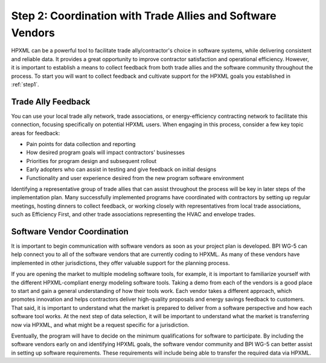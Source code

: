 .. _step2:

Step 2: Coordination with Trade Allies and Software Vendors
###########################################################

HPXML can be a powerful tool to facilitate trade ally/contractor's choice in
software systems, while delivering consistent and reliable data. It provides a
great opportunity to improve contractor satisfaction and operational
efficiency. However, it is important to establish a means to collect feedback from
both trade allies and the software community throughout the process. To
start you will want to collect feedback and cultivate support for the HPXML
goals you established in :ref:`step1`.

Trade Ally Feedback
*******************

You can use your local trade ally network, trade associations, or
energy-efficiency contracting network to facilitate this connection, focusing
specifically on potential HPXML users. When engaging in this process, consider
a few key topic areas for feedback:

* Pain points for data collection and reporting 
* How desired program goals will impact contractors' businesses
* Priorities for program design and subsequent rollout
* Early adopters who can assist in testing and give feedback on initial designs
* Functionality and user experience desired from the new program software
  environment

Identifying a representative group of trade allies that can assist throughout
the process will be key in later steps of the implementation plan. Many
successfully implemented programs have coordinated with contractors
by setting up regular meetings, hosting dinners to collect feedback, or
working closely with representatives from local trade associations, such
as Efficiency First, and other trade associations representing the HVAC and envelope trades. 

Software Vendor Coordination
****************************

It is important to begin communication with software vendors as soon as your
project plan is developed. BPI WG-5 can help connect you to all of the software
vendors that are currently coding to HPXML. As many of these vendors have
implemented in other jurisdictions, they offer valuable support for the
planning process.

If you are opening the market to multiple modeling software tools, for example, it is important to familiarize yourself with the different HPXML-compliant energy modeling software tools.  Taking a demo from each of the vendors is a good place to start and gain a general understanding of how their tools work.  Each vendor takes a
different approach, which promotes innovation and helps contractors deliver
high-quality proposals and energy savings feedback to customers. That said, it
is important to understand what the market is prepared to deliver from a
software perspective and how each software tool works.  At the
next step of data selection, it will be important to understand what the market
is transferring now via HPXML, and what might be a request specific for a
jurisdiction.

Eventually, the program will have to decide on the minimum qualifications for
software to participate. By including the software vendors early on and
identifying HPXML goals, the software vendor community and BPI WG-5 can
better assist in setting up software requirements. These requirements
will include being able to transfer the required data via HPXML.


